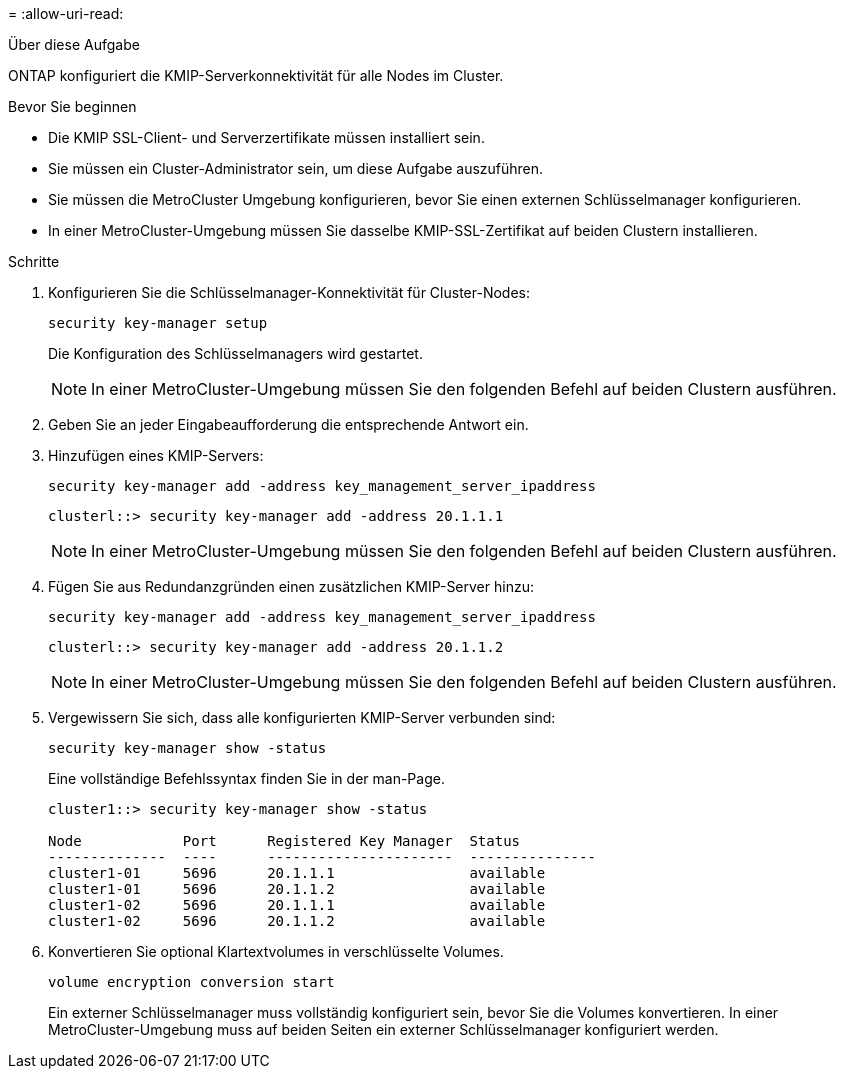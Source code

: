 = 
:allow-uri-read: 


.Über diese Aufgabe
ONTAP konfiguriert die KMIP-Serverkonnektivität für alle Nodes im Cluster.

.Bevor Sie beginnen
* Die KMIP SSL-Client- und Serverzertifikate müssen installiert sein.
* Sie müssen ein Cluster-Administrator sein, um diese Aufgabe auszuführen.
* Sie müssen die MetroCluster Umgebung konfigurieren, bevor Sie einen externen Schlüsselmanager konfigurieren.
* In einer MetroCluster-Umgebung müssen Sie dasselbe KMIP-SSL-Zertifikat auf beiden Clustern installieren.


.Schritte
. Konfigurieren Sie die Schlüsselmanager-Konnektivität für Cluster-Nodes:
+
`security key-manager setup`

+
Die Konfiguration des Schlüsselmanagers wird gestartet.

+

NOTE: In einer MetroCluster-Umgebung müssen Sie den folgenden Befehl auf beiden Clustern ausführen.

. Geben Sie an jeder Eingabeaufforderung die entsprechende Antwort ein.
. Hinzufügen eines KMIP-Servers:
+
`security key-manager add -address key_management_server_ipaddress`

+
[listing]
----
clusterl::> security key-manager add -address 20.1.1.1
----
+

NOTE: In einer MetroCluster-Umgebung müssen Sie den folgenden Befehl auf beiden Clustern ausführen.

. Fügen Sie aus Redundanzgründen einen zusätzlichen KMIP-Server hinzu:
+
`security key-manager add -address key_management_server_ipaddress`

+
[listing]
----
clusterl::> security key-manager add -address 20.1.1.2
----
+

NOTE: In einer MetroCluster-Umgebung müssen Sie den folgenden Befehl auf beiden Clustern ausführen.

. Vergewissern Sie sich, dass alle konfigurierten KMIP-Server verbunden sind:
+
`security key-manager show -status`

+
Eine vollständige Befehlssyntax finden Sie in der man-Page.

+
[listing]
----
cluster1::> security key-manager show -status

Node            Port      Registered Key Manager  Status
--------------  ----      ----------------------  ---------------
cluster1-01     5696      20.1.1.1                available
cluster1-01     5696      20.1.1.2                available
cluster1-02     5696      20.1.1.1                available
cluster1-02     5696      20.1.1.2                available
----
. Konvertieren Sie optional Klartextvolumes in verschlüsselte Volumes.
+
`volume encryption conversion start`

+
Ein externer Schlüsselmanager muss vollständig konfiguriert sein, bevor Sie die Volumes konvertieren. In einer MetroCluster-Umgebung muss auf beiden Seiten ein externer Schlüsselmanager konfiguriert werden.


